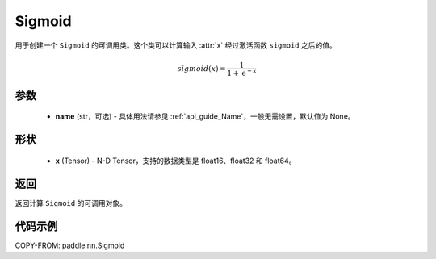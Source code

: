.. _cn_api_paddle_nn_Sigmoid:

Sigmoid
-------------------------------

.. py:class:: paddle.nn.Sigmoid(name=None)

用于创建一个 ``Sigmoid`` 的可调用类。这个类可以计算输入 :attr:`x` 经过激活函数 ``sigmoid`` 之后的值。

    .. math::

        sigmoid(x) = \frac{1}{1 + \mathrm{e}^{-x}}

参数
::::::::

  - **name** (str，可选) - 具体用法请参见 :ref:`api_guide_Name`，一般无需设置，默认值为 None。

形状
::::::::

  - **x** (Tensor) - N-D Tensor，支持的数据类型是 float16、float32 和 float64。

返回
::::::::

返回计算 ``Sigmoid`` 的可调用对象。


代码示例
::::::::

COPY-FROM: paddle.nn.Sigmoid
